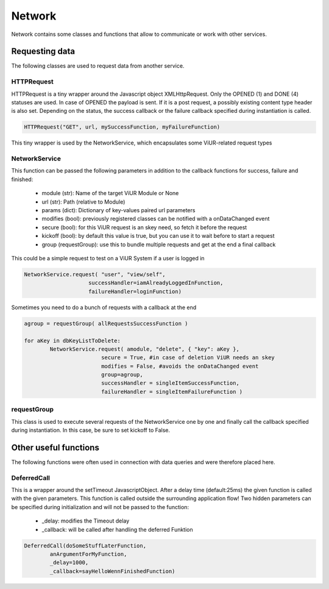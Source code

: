 ========================================
Network
========================================

Network contains some classes and functions that allow to communicate or work with other services.

Requesting data
------------------
The following classes are used to request data from another service.

HTTPRequest
~~~~~~~~~~~~
HTTPRequest is a tiny wrapper around the Javascript object XMLHttpRequest.
Only the OPENED (1) and DONE (4) statuses are used. In case of OPENED the payload is sent.
If it is a post request, a possibly existing content type header is also set.
Depending on the status, the success callback or the failure callback specified during instantiation is called.

.. code-block:: Python

	HTTPRequest("GET", url, mySuccessFunction, myFailureFunction)

This tiny wrapper is used by the NetworkService, which encapsulates some ViUR-related request types

NetworkService
~~~~~~~~~~~~~~~~
This function can be passed the following parameters in addition to the callback functions for success, failure and finished:

 - module (str): Name of the target ViUR Module or None
 - url (str): Path (relative to Module)
 - params (dict): Dictionary of key-values paired url parameters
 - modifies (bool): previously registered classes can be notified with a onDataChanged event
 - secure (bool): for this ViUR request is an skey need, so fetch it before the request
 - kickoff (bool): by default this value is true, but you can use it to wait before to start a request
 - group (requestGroup): use this to bundle multiple requests and get at the end a final callback

This could be a simple request to test on a ViUR System if a user is logged in

.. code-block:: Python

	NetworkService.request( "user", "view/self",
	                    successHandler=iamAlreadyLoggedInFunction,
	                    failureHandler=loginFunction)

Sometimes you need to do a bunch of requests with a callback at the end

.. code-block:: Python

	agroup = requestGroup( allRequestsSuccessFunction )

	for aKey in dbKeyListToDelete:
		NetworkService.request( amodule, "delete", { "key": aKey },
				secure = True, #in case of deletion ViUR needs an skey
				modifies = False, #avoids the onDataChanged event
				group=agroup,
				successHandler = singleItemSuccessFunction,
				failureHandler = singleItemFailureFunction )

requestGroup
~~~~~~~~~~~~~~~~
This class is used to execute several requests of the NetworkService one by one and finally call the callback specified during instantiation.
In this case, be sure to set kickoff to False.


Other useful functions
----------------------------
The following functions were often used in connection with data queries and were therefore placed here.

DeferredCall
~~~~~~~~~~~~~~~~~~
This is a wrapper around the setTimeout JavascriptObject.
After a delay time (default:25ms) the given function is called with the given parameters.
This function is called outside the surrounding application flow!
Two hidden parameters can be specified during initialization and will not be passed to the function:

 - _delay: modifies the Timeout delay
 - _callback: will be called after handling the deferred Funktion

.. code-block:: Python

	DeferredCall(doSomeStuffLaterFunction,
		anArgumentForMyFunction,
		_delay=1000,
		_callback=sayHelloWennFinishedFunction)

